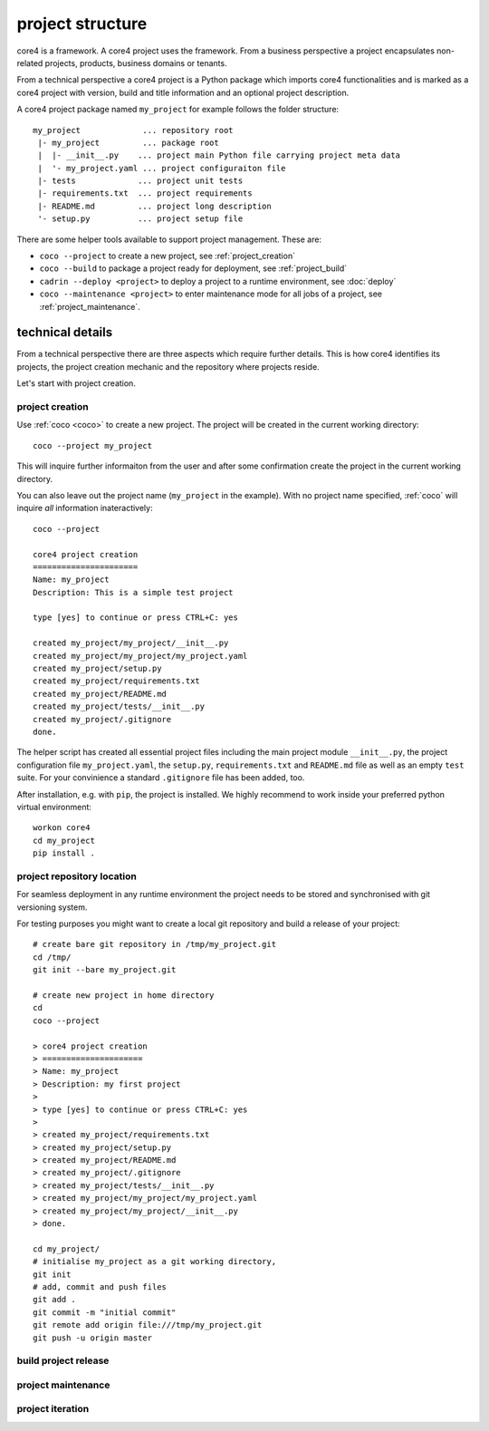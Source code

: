 .. _project:

#################
project structure
#################

core4 is a framework. A core4 project uses the framework. From a business
perspective a project encapsulates non-related projects, products, business
domains or tenants.

From a technical perspective a core4 project is a Python package which imports
core4 functionalities and is marked as a core4 project with version, build and
title information and an optional project description.

A core4 project package named ``my_project`` for example follows the folder
structure::

    my_project             ... repository root
     |- my_project         ... package root
     |  |- __init__.py    ... project main Python file carrying project meta data
     |  '- my_project.yaml ... project configuraiton file
     |- tests             ... project unit tests
     |- requirements.txt  ... project requirements
     |- README.md         ... project long description
     '- setup.py          ... project setup file



There are some helper tools available to support project management. These
are:

* ``coco --project`` to create a new project, see :ref:`project_creation`
* ``coco --build`` to package a project ready for deployment, see
  :ref:`project_build`
* ``cadrin --deploy <project>`` to deploy a project to a runtime environment,
  see :doc:`deploy`
* ``coco --maintenance <project>`` to enter maintenance mode for all jobs
  of a project, see :ref:`project_maintenance`.


technical details
=================

From a technical perspective there are three aspects which require further
details. This is how core4 identifies its projects, the project creation
mechanic and the repository where projects reside.

Let's start with project creation.


.. _project_creation:

project creation
----------------

Use :ref:`coco <coco>` to create a new project. The project will be created
in the current working directory::

    coco --project my_project

This will inquire further informaiton from the user and after some confirmation
create the project in the current working directory.

You can also leave out the project name (``my_project`` in the example). With no
project name specified, :ref:`coco` will inquire *all* information
inateractively::

    coco --project

    core4 project creation
    ======================
    Name: my_project
    Description: This is a simple test project

    type [yes] to continue or press CTRL+C: yes

    created my_project/my_project/__init__.py
    created my_project/my_project/my_project.yaml
    created my_project/setup.py
    created my_project/requirements.txt
    created my_project/README.md
    created my_project/tests/__init__.py
    created my_project/.gitignore
    done.


The helper script has created all essential project files including the main
project module ``__init__.py``, the project configuration file
``my_project.yaml``, the ``setup.py``, ``requirements.txt`` and ``README.md``
file as well as an empty ``test`` suite. For your convinience a standard
``.gitignore`` file has been added, too.

After installation, e.g. with ``pip``, the project is installed. We highly
recommend to work inside your preferred python virtual environment::

    workon core4
    cd my_project
    pip install .


project repository location
---------------------------

For seamless deployment in any runtime environment the project needs to be
stored and synchronised with git versioning system.

For testing purposes you might want to create a local git repository and build
a release of your project::

    # create bare git repository in /tmp/my_project.git
    cd /tmp/
    git init --bare my_project.git

    # create new project in home directory
    cd
    coco --project

    > core4 project creation
    > =====================
    > Name: my_project
    > Description: my first project
    >
    > type [yes] to continue or press CTRL+C: yes
    >
    > created my_project/requirements.txt
    > created my_project/setup.py
    > created my_project/README.md
    > created my_project/.gitignore
    > created my_project/tests/__init__.py
    > created my_project/my_project/my_project.yaml
    > created my_project/my_project/__init__.py
    > done.

    cd my_project/
    # initialise my_project as a git working directory,
    git init
    # add, commit and push files
    git add .
    git commit -m "initial commit"
    git remote add origin file:///tmp/my_project.git
    git push -u origin master


.. _project_build:

build project release
---------------------

.. todo: continue with coco --build


.. _project_maintenance:

project maintenance
-------------------

.. todo: continue with project maintenance


project iteration
-----------------




